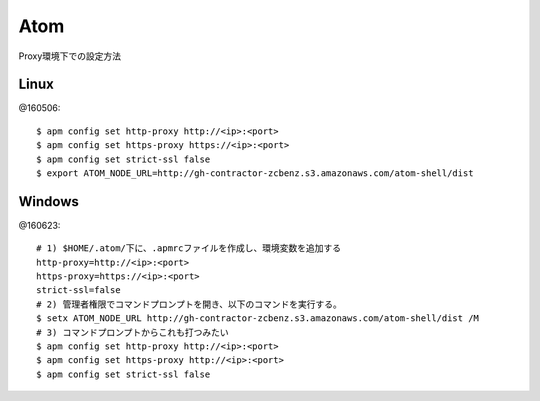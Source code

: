 ========================================
Atom
========================================
.. highlight:: bash

Proxy環境下での設定方法

Linux
-----------
@160506::

  $ apm config set http-proxy http://<ip>:<port>
  $ apm config set https-proxy https://<ip>:<port>
  $ apm config set strict-ssl false
  $ export ATOM_NODE_URL=http://gh-contractor-zcbenz.s3.amazonaws.com/atom-shell/dist


Windows
------------
@160623::

  # 1) $HOME/.atom/下に、.apmrcファイルを作成し、環境変数を追加する
  http-proxy=http://<ip>:<port>
  https-proxy=https://<ip>:<port>
  strict-ssl=false
  # 2) 管理者権限でコマンドプロンプトを開き、以下のコマンドを実行する。
  $ setx ATOM_NODE_URL http://gh-contractor-zcbenz.s3.amazonaws.com/atom-shell/dist /M
  # 3) コマンドプロンプトからこれも打つみたい
  $ apm config set http-proxy http://<ip>:<port>
  $ apm config set https-proxy http://<ip>:<port>
  $ apm config set strict-ssl false
